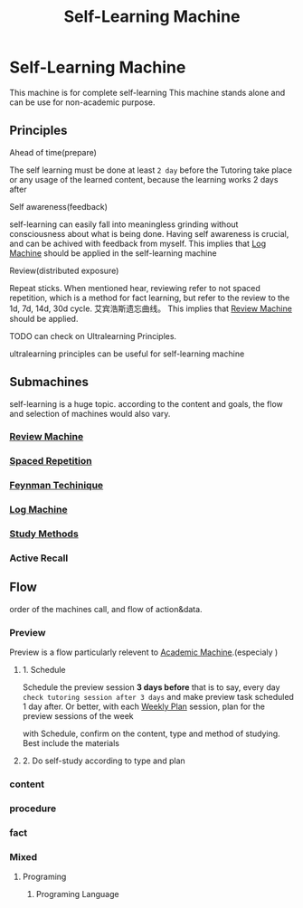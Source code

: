 :PROPERTIES:
:ID:       CEEC218D-CE8B-435A-8C78-4208607DD4DD
:END:
#+title: Self-Learning Machine
#+HUGO_SECTION:main
* Self-Learning Machine
This machine is for complete self-learning
This machine stands alone and can be use for non-academic purpose.
** Principles
CLOSED: [2021-10-11 Mon 01:59]
**** Ahead of time(prepare)
The self learning must be done at least ~2 day~ before the Tutoring take place or any usage of the learned content, because the learning works 2 days after
**** Self awareness(feedback)
self-learning can easily fall into meaningless grinding without consciousness about what is being done.
Having self awareness is crucial, and can be achived with feedback from myself.
This implies that [[id:32C68C01-E94C-4993-8977-71457F72CECD][Log Machine]] should be applied in the self-learning machine
**** Review(distributed exposure)
Repeat sticks.
When mentioned hear, reviewing refer to not spaced repetition, which is a method for fact learning, but refer to the review to the 1d, 7d, 14d, 30d cycle. 艾宾浩斯遗忘曲线。
This implies that [[id:6F5C6663-0E88-4122-AE35-A6F4B0784F1A][Review Machine]] should be applied.
**** TODO can check on Ultralearning Principles.
ultralearning principles can be useful for self-learning machine
** Submachines
self-learning is a huge topic. according to the content and goals, the flow and selection of machines would also vary.
*** [[id:6F5C6663-0E88-4122-AE35-A6F4B0784F1A][Review Machine]]
*** [[id:CA269485-1B2F-4494-9DDB-ED33B00939F7][Spaced Repetition]]
*** [[id:B4444AFF-ACC4-452E-8AE3-294C1E1B7409][Feynman Techinique]]
*** [[id:32C68C01-E94C-4993-8977-71457F72CECD][Log Machine]]
*** [[id:6A49B5DC-AE5C-4360-9F13-2167E9616309][Study Methods]] 
*** 
*** Active Recall
** Flow
order of the machines call, and flow of action&data.
*** Preview
Preview is a flow particularly relevent to [[id:4972A60D-3727-4422-B73F-BAF3289C1DB8][Academic Machine]].(especialy 
)
**** 1. Schedule
Schedule the preview session *3 days before*
that is to say, every day ~check tutoring session after 3 days~ and make preview task scheduled 1 day after.
Or better, with each [[id:188F8050-7BAF-494E-847D-9265398B570A][Weekly Plan]] session, plan for the preview sessions of the week

with Schedule, confirm on the content, type and method of studying. Best include the materials
**** 2. Do self-study according to type and plan
*** content
*** procedure
*** fact
*** Mixed
**** Programing
***** Programing Language

